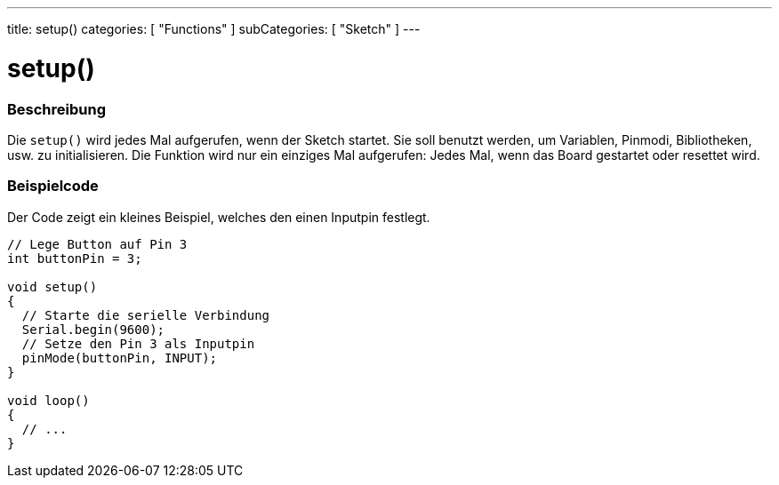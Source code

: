 ---
title: setup()
categories: [ "Functions" ]
subCategories: [ "Sketch" ]
---





= setup()


// OVERVIEW SECTION STARTS
[#overview]
--

[float]
=== Beschreibung
Die `setup()` wird jedes Mal aufgerufen, wenn der Sketch startet. Sie soll benutzt werden, um Variablen, Pinmodi, Bibliotheken, usw. zu initialisieren.
Die Funktion wird nur ein einziges Mal aufgerufen: Jedes Mal, wenn das Board gestartet oder resettet wird.
[%hardbreaks]

--
// OVERVIEW SECTION ENDS


// HOW TO USE SECTION STARTS
[#howtouse]
--

[float]
=== Beispielcode
// Describe what the example code is all about and add relevant code   ►►►►► THIS SECTION IS MANDATORY ◄◄◄◄◄
Der Code zeigt ein kleines Beispiel, welches den einen Inputpin festlegt.

[source,arduino]
----
// Lege Button auf Pin 3
int buttonPin = 3;

void setup()
{
  // Starte die serielle Verbindung
  Serial.begin(9600);
  // Setze den Pin 3 als Inputpin
  pinMode(buttonPin, INPUT);
}

void loop()
{
  // ...
}
----

--
// HOW TO USE SECTION ENDS
